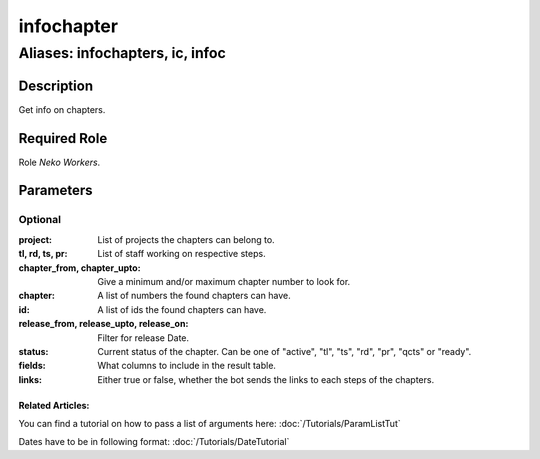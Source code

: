 ======================================================================
infochapter
======================================================================
------------------------------------------------------------
Aliases: infochapters, ic, infoc
------------------------------------------------------------
Description
==============
Get info on chapters.

Required Role
=====================
Role `Neko Workers`.

Parameters
===========

Optional
------------
:project: List of projects the chapters can belong to.
:tl, rd, ts, pr: List of staff working on respective steps.
:chapter_from, chapter_upto: Give a minimum and/or maximum chapter number to look for.
:chapter: A list of numbers the found chapters can have.
:id: A list of ids the found chapters can have.
:release_from, release_upto, release_on: Filter for release Date.
:status: Current status of the chapter. Can be one of "active", "tl", "ts", "rd", "pr", "qcts" or "ready".
:fields: What columns to include in the result table.
:links: Either true or false, whether the bot sends the links to each steps of the chapters.

Related Articles:
^^^^^^^^^^^^^^^^^^^^

You can find a tutorial on how to pass a list of arguments here:
:doc:`/Tutorials/ParamListTut`

Dates have to be in following format:
:doc:`/Tutorials/DateTutorial`